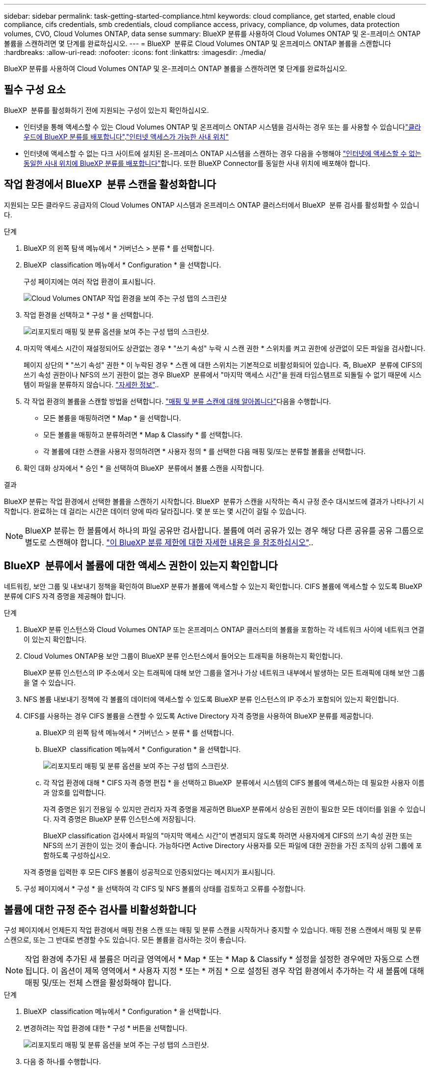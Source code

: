---
sidebar: sidebar 
permalink: task-getting-started-compliance.html 
keywords: cloud compliance, get started, enable cloud compliance, cifs credentials, smb credentials, cloud compliance access, privacy, compliance, dp volumes, data protection volumes, CVO, Cloud Volumes ONTAP, data sense 
summary: BlueXP 분류를 사용하여 Cloud Volumes ONTAP 및 온-프레미스 ONTAP 볼륨을 스캔하려면 몇 단계를 완료하십시오. 
---
= BlueXP  분류로 Cloud Volumes ONTAP 및 온프레미스 ONTAP 볼륨을 스캔합니다
:hardbreaks:
:allow-uri-read: 
:nofooter: 
:icons: font
:linkattrs: 
:imagesdir: ./media/


[role="lead"]
BlueXP 분류를 사용하여 Cloud Volumes ONTAP 및 온-프레미스 ONTAP 볼륨을 스캔하려면 몇 단계를 완료하십시오.



== 필수 구성 요소

BlueXP  분류를 활성화하기 전에 지원되는 구성이 있는지 확인하십시오.

* 인터넷을 통해 액세스할 수 있는 Cloud Volumes ONTAP 및 온프레미스 ONTAP 시스템을 검사하는 경우 또는 를 사용할 수 있습니다link:task-deploy-cloud-compliance.html["클라우드에 BlueXP 분류를 배포합니다"].link:task-deploy-compliance-onprem.html["인터넷 액세스가 가능한 사내 위치"]
* 인터넷에 액세스할 수 없는 다크 사이트에 설치된 온-프레미스 ONTAP 시스템을 스캔하는 경우 다음을 수행해야 link:task-deploy-compliance-dark-site.html["인터넷에 액세스할 수 없는 동일한 사내 위치에 BlueXP 분류를 배포합니다"]합니다. 또한 BlueXP Connector를 동일한 사내 위치에 배포해야 합니다.




== 작업 환경에서 BlueXP  분류 스캔을 활성화합니다

지원되는 모든 클라우드 공급자의 Cloud Volumes ONTAP 시스템과 온프레미스 ONTAP 클러스터에서 BlueXP  분류 검사를 활성화할 수 있습니다.

.단계
. BlueXP 의 왼쪽 탐색 메뉴에서 * 거버넌스 > 분류 * 를 선택합니다.
. BlueXP  classification 메뉴에서 * Configuration * 을 선택합니다.
+
구성 페이지에는 여러 작업 환경이 표시됩니다.

+
image:screen-cl-config-cvo.png["Cloud Volumes ONTAP 작업 환경을 보여 주는 구성 탭의 스크린샷"]

. 작업 환경을 선택하고 * 구성 * 을 선택합니다.
+
image:screen-cl-config-cvo-map-options.png["리포지토리 매핑 및 분류 옵션을 보여 주는 구성 탭의 스크린샷."]

. 마지막 액세스 시간이 재설정되어도 상관없는 경우 * "쓰기 속성" 누락 시 스캔 권한 * 스위치를 켜고 권한에 상관없이 모든 파일을 검사합니다.
+
페이지 상단의 * "쓰기 속성" 권한 * 이 누락된 경우 * 스캔 에 대한 스위치는 기본적으로 비활성화되어 있습니다. 즉, BlueXP  분류에 CIFS의 쓰기 속성 권한이나 NFS의 쓰기 권한이 없는 경우 BlueXP  분류에서 "마지막 액세스 시간"을 원래 타임스탬프로 되돌릴 수 없기 때문에 시스템이 파일을 분류하지 않습니다. link:reference-collected-metadata.html["자세한 정보"^]..

. 각 작업 환경의 볼륨을 스캔할 방법을 선택합니다. link:concept-cloud-compliance.html#whats-the-difference-between-mapping-and-classification-scans["매핑 및 분류 스캔에 대해 알아봅니다"]다음을 수행합니다.
+
** 모든 볼륨을 매핑하려면 * Map * 을 선택합니다.
** 모든 볼륨을 매핑하고 분류하려면 * Map & Classify * 를 선택합니다.
** 각 볼륨에 대한 스캔을 사용자 정의하려면 * 사용자 정의 * 를 선택한 다음 매핑 및/또는 분류할 볼륨을 선택합니다.


. 확인 대화 상자에서 * 승인 * 을 선택하여 BlueXP  분류에서 볼륨 스캔을 시작합니다.


.결과
BlueXP 분류는 작업 환경에서 선택한 볼륨을 스캔하기 시작합니다. BlueXP  분류가 스캔을 시작하는 즉시 규정 준수 대시보드에 결과가 나타나기 시작합니다. 완료하는 데 걸리는 시간은 데이터 양에 따라 달라집니다. 몇 분 또는 몇 시간이 걸릴 수 있습니다.


NOTE: BlueXP 분류는 한 볼륨에서 하나의 파일 공유만 검사합니다. 볼륨에 여러 공유가 있는 경우 해당 다른 공유를 공유 그룹으로 별도로 스캔해야 합니다. link:reference-limitations.html#bluexp-classification-scans-only-one-share-under-a-volume["이 BlueXP 분류 제한에 대한 자세한 내용은 을 참조하십시오"^]..



== BlueXP  분류에서 볼륨에 대한 액세스 권한이 있는지 확인합니다

네트워킹, 보안 그룹 및 내보내기 정책을 확인하여 BlueXP 분류가 볼륨에 액세스할 수 있는지 확인합니다. CIFS 볼륨에 액세스할 수 있도록 BlueXP 분류에 CIFS 자격 증명을 제공해야 합니다.

.단계
. BlueXP 분류 인스턴스와 Cloud Volumes ONTAP 또는 온프레미스 ONTAP 클러스터의 볼륨을 포함하는 각 네트워크 사이에 네트워크 연결이 있는지 확인합니다.
. Cloud Volumes ONTAP용 보안 그룹이 BlueXP 분류 인스턴스에서 들어오는 트래픽을 허용하는지 확인합니다.
+
BlueXP 분류 인스턴스의 IP 주소에서 오는 트래픽에 대해 보안 그룹을 열거나 가상 네트워크 내부에서 발생하는 모든 트래픽에 대해 보안 그룹을 열 수 있습니다.

. NFS 볼륨 내보내기 정책에 각 볼륨의 데이터에 액세스할 수 있도록 BlueXP 분류 인스턴스의 IP 주소가 포함되어 있는지 확인합니다.
. CIFS를 사용하는 경우 CIFS 볼륨을 스캔할 수 있도록 Active Directory 자격 증명을 사용하여 BlueXP 분류를 제공합니다.
+
.. BlueXP 의 왼쪽 탐색 메뉴에서 * 거버넌스 > 분류 * 를 선택합니다.
.. BlueXP  classification 메뉴에서 * Configuration * 을 선택합니다.
+
image:screen-cl-config-cvo-map-options.png["리포지토리 매핑 및 분류 옵션을 보여 주는 구성 탭의 스크린샷."]

.. 각 작업 환경에 대해 * CIFS 자격 증명 편집 * 을 선택하고 BlueXP  분류에서 시스템의 CIFS 볼륨에 액세스하는 데 필요한 사용자 이름과 암호를 입력합니다.
+
자격 증명은 읽기 전용일 수 있지만 관리자 자격 증명을 제공하면 BlueXP 분류에서 상승된 권한이 필요한 모든 데이터를 읽을 수 있습니다. 자격 증명은 BlueXP 분류 인스턴스에 저장됩니다.

+
BlueXP classification 검사에서 파일의 "마지막 액세스 시간"이 변경되지 않도록 하려면 사용자에게 CIFS의 쓰기 속성 권한 또는 NFS의 쓰기 권한이 있는 것이 좋습니다. 가능하다면 Active Directory 사용자를 모든 파일에 대한 권한을 가진 조직의 상위 그룹에 포함하도록 구성하십시오.

+
자격 증명을 입력한 후 모든 CIFS 볼륨이 성공적으로 인증되었다는 메시지가 표시됩니다.



. 구성 페이지에서 * 구성 * 을 선택하여 각 CIFS 및 NFS 볼륨의 상태를 검토하고 오류를 수정합니다.




== 볼륨에 대한 규정 준수 검사를 비활성화합니다

구성 페이지에서 언제든지 작업 환경에서 매핑 전용 스캔 또는 매핑 및 분류 스캔을 시작하거나 중지할 수 있습니다. 매핑 전용 스캔에서 매핑 및 분류 스캔으로, 또는 그 반대로 변경할 수도 있습니다. 모든 볼륨을 검사하는 것이 좋습니다.


NOTE: 작업 환경에 추가된 새 볼륨은 머리글 영역에서 * Map * 또는 * Map & Classify * 설정을 설정한 경우에만 자동으로 스캔됩니다. 이 옵션이 제목 영역에서 * 사용자 지정 * 또는 * 꺼짐 * 으로 설정된 경우 작업 환경에서 추가하는 각 새 볼륨에 대해 매핑 및/또는 전체 스캔을 활성화해야 합니다.

.단계
. BlueXP  classification 메뉴에서 * Configuration * 을 선택합니다.
. 변경하려는 작업 환경에 대한 * 구성 * 버튼을 선택합니다.
+
image:screen-cl-config-cvo-map-options.png["리포지토리 매핑 및 분류 옵션을 보여 주는 구성 탭의 스크린샷."]

. 다음 중 하나를 수행합니다.
+
** 볼륨에 대한 스캔을 비활성화하려면 볼륨 영역에서 * Off * 를 선택합니다.
** 모든 볼륨에서 스캔을 비활성화하려면 제목 영역에서 * Off * 를 선택합니다.



